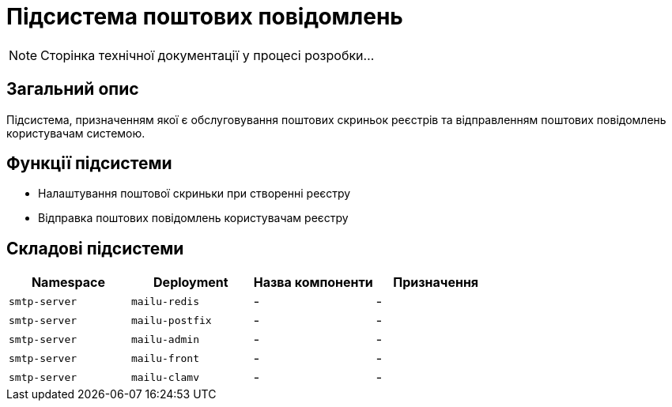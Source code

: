 = Підсистема поштових повідомлень

[NOTE]
--
Сторінка технічної документації у процесі розробки...
--

== Загальний опис

Підсистема, призначенням якої є обслуговування поштових скриньок реєстрів та відправленням поштових повідомлень користувачам системою.

== Функції підсистеми

* Налаштування поштової скриньки при створенні реєстру
* Відправка поштових повідомлень користувачам реєстру

== Складові підсистеми

|===
|Namespace|Deployment|Назва компоненти|Призначення

|`smtp-server`
|`mailu-redis`
|-
|-

|`smtp-server`
|`mailu-postfix`
|-
|-

|`smtp-server`
|`mailu-admin`
|-
|-

|`smtp-server`
|`mailu-front`
|-
|-

|`smtp-server`
|`mailu-clamv`
|-
|-
|===